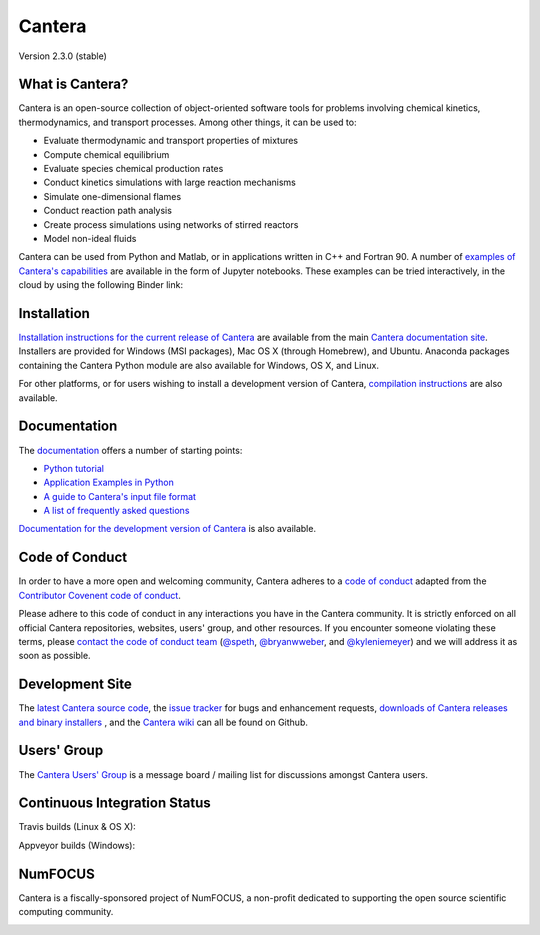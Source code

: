 
*******
Cantera
*******

Version 2.3.0 (stable)

.. image:: https://zenodo.org/badge/DOI/10.5281/zenodo.170284.svg
   :target: https://doi.org/10.5281/zenodo.170284

What is Cantera?
================

Cantera is an open-source collection of object-oriented software tools for
problems involving chemical kinetics, thermodynamics, and transport
processes. Among other things, it can be used to:

* Evaluate thermodynamic and transport properties of mixtures
* Compute chemical equilibrium
* Evaluate species chemical production rates
* Conduct kinetics simulations with large reaction mechanisms
* Simulate one-dimensional flames
* Conduct reaction path analysis
* Create process simulations using networks of stirred reactors
* Model non-ideal fluids

Cantera can be used from Python and Matlab, or in applications written in C++
and Fortran 90. A number of `examples of Cantera's capabilities
<https://github.com/Cantera/cantera-jupyter>`_ are available in the form of
Jupyter notebooks. These examples can be tried interactively, in the cloud by
using the following Binder link:

.. image:: http://mybinder.org/badge.svg
    :target: http://mybinder.org:/repo/cantera/cantera-jupyter

Installation
============

`Installation instructions for the current release of Cantera
<http://cantera.github.io/docs/sphinx/html/install.html>`_ are available from
the main `Cantera documentation site
<http://cantera.github.io/docs/sphinx/html/index.html>`_. Installers are
provided for Windows (MSI packages), Mac OS X (through Homebrew), and
Ubuntu. Anaconda packages containing the Cantera Python module are also
available for Windows, OS X, and Linux.

.. image:: https://anaconda.org/cantera/cantera/badges/installer/conda.svg
    :target: https://anaconda.org/Cantera/cantera

For other platforms, or for users wishing to install a development version of
Cantera, `compilation instructions
<http://cantera.github.io/docs/sphinx/html/compiling.html>`_ are also available.

Documentation
=============

The `documentation <http://cantera.github.io/docs/sphinx/html/index.html>`_
offers a number of starting points:

- `Python tutorial
  <http://cantera.github.io/docs/sphinx/html/cython/tutorial.html>`_
- `Application Examples in Python
  <https://github.com/Cantera/cantera-jupyter#cantera-jupyter>`_
- `A guide to Cantera's input file format
  <http://cantera.github.io/docs/sphinx/html/cti/index.html>`_
- `A list of frequently asked questions
  <http://cantera.github.io/docs/sphinx/html/faq.html>`_

`Documentation for the development version of Cantera
<http://cantera.github.com/dev-docs/sphinx/html/index.html>`_ is also available.

Code of Conduct
===============

.. image:: https://img.shields.io/badge/code%20of%20conduct-contributor%20covenant-green.svg?style=flat-square
    :alt: conduct
    :target: http://contributor-covenant.org/version/1/4/

In order to have a more open and welcoming community, Cantera adheres to a
`code of conduct <CODE_OF_CONDUCT.md>`_ adapted from the `Contributor Covenent
code of conduct <http://contributor-covenant.org/>`_.

Please adhere to this code of conduct in any interactions you have in the
Cantera community. It is strictly enforced on all official Cantera
repositories, websites, users' group, and other resources.
If you encounter someone violating these terms, please
`contact the code of conduct team <mailto:conduct@cantera.org>`_
(`@speth <https://github.com/speth>`_,
`@bryanwweber <https://github.com/bryanwweber>`_, and
`@kyleniemeyer <https://github.com/kyleniemeyer>`_)
and we will address it as soon as possible.

Development Site
================

The `latest Cantera source code <https://github.com/Cantera/cantera>`_, the
`issue tracker <https://github.com/Cantera/cantera/issues>`_ for bugs and
enhancement requests, `downloads of Cantera releases and binary installers
<https://github.com/Cantera/cantera/releases>`_ , and the `Cantera wiki
<https://github.com/Cantera/cantera/wiki>`_ can all be found on Github.

Users' Group
============

The `Cantera Users' Group <http://groups.google.com/group/cantera-users>`_ is a
message board / mailing list for discussions amongst Cantera users.

Continuous Integration Status
=============================

Travis builds (Linux & OS X):

.. image:: https://travis-ci.org/Cantera/cantera.svg?branch=master
    :target: https://travis-ci.org/Cantera/cantera

Appveyor builds (Windows):

.. image:: https://ci.appveyor.com/api/projects/status/auhd35qn9cdmkpoj?svg=true
    :target: https://ci.appveyor.com/project/Cantera/cantera

NumFOCUS
========

Cantera is a fiscally-sponsored project of NumFOCUS, a non-profit dedicated to
supporting the open source scientific computing community.

.. image:: https://img.shields.io/badge/powered%20by-NumFOCUS-orange.svg?style=flat&colorA=E1523D&colorB=007D8A
    :target: https://numfocus.org
    :alt: Powered by NumFOCUS
